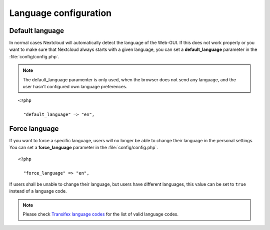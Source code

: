 ======================
Language configuration
======================

Default language
----------------

In normal cases Nextcloud will automatically detect the language of the Web-GUI.
If this does not work properly or you want to make sure that Nextcloud always
starts with a given language, you can set a **default_language** parameter in the
:file:`config/config.php`.

.. note:: The default_language paramenter is only used, when the browser does not 
   send any language, and the user hasn't configured own language preferences.

::

  <?php

    "default_language" => "en",


Force language
--------------

If you want to force a specific language, users will no longer be able to change
their language in the personal settings. You can set a **force_language** parameter
in the :file:`config/config.php`.

::

  <?php

    "force_language" => "en",


If users shall be unable to change their language, but users have different languages,
this value can be set to ``true`` instead of a language code.

.. note:: Please check `Transifex language codes
   <https://www.transifex.com/explore/languages/>`_ for the list of valid language
   codes.
